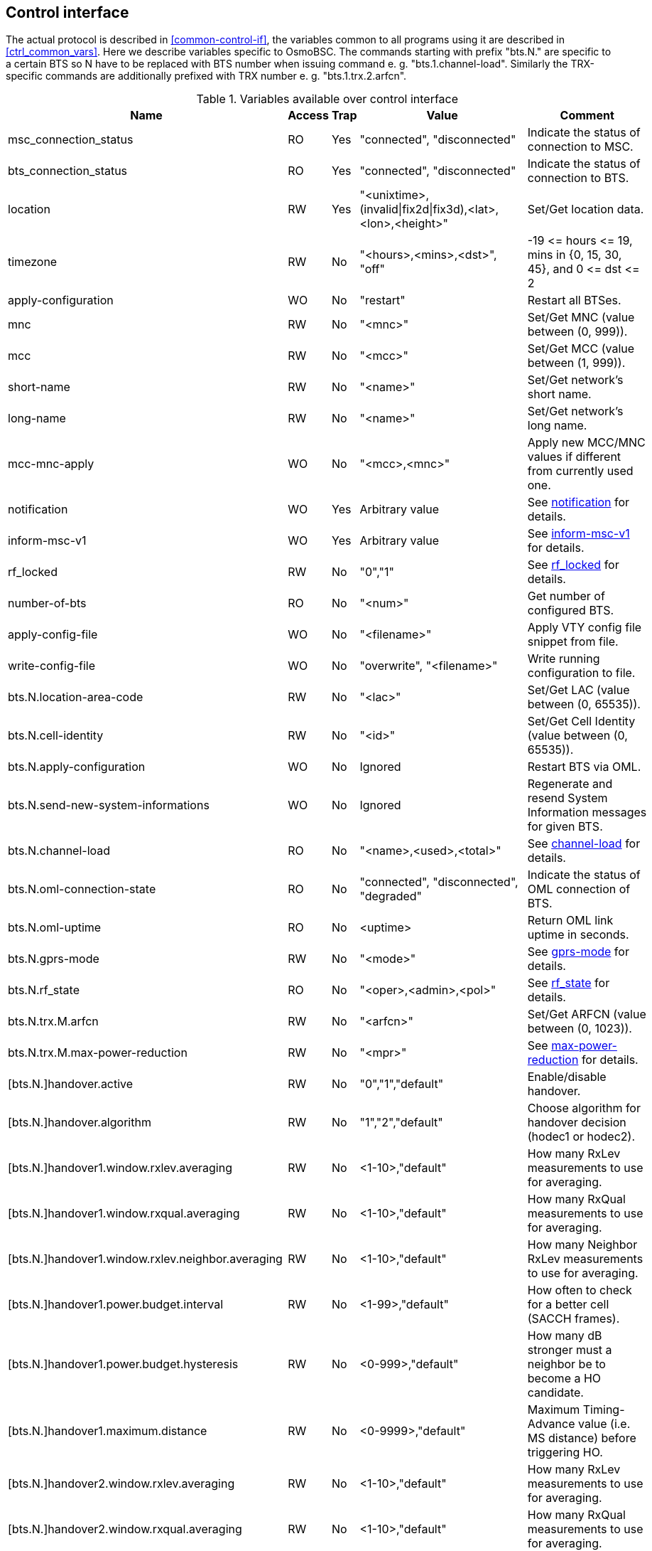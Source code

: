[[control]]
== Control interface

The actual protocol is described in <<common-control-if>>, the variables
common to all programs using it are described in <<ctrl_common_vars>>. Here we
describe variables specific to OsmoBSC. The commands starting with prefix
"bts.N." are specific to a certain BTS so N have to be replaced with BTS
number when issuing command e. g. "bts.1.channel-load". Similarly the
TRX-specific commands are additionally prefixed with TRX number e. g.
"bts.1.trx.2.arfcn".

.Variables available over control interface
[options="header",width="100%",cols="20%,5%,5%,50%,20%"]
|===
|Name|Access|Trap|Value|Comment
|msc_connection_status|RO|Yes|"connected", "disconnected"|Indicate the status of connection to MSC.
|bts_connection_status|RO|Yes|"connected", "disconnected"|Indicate the status of connection to BTS.
|location|RW|Yes|"<unixtime>,(invalid\|fix2d\|fix3d),<lat>,<lon>,<height>"|Set/Get location data.
|timezone|RW|No|"<hours>,<mins>,<dst>", "off"|-19 \<= hours \<= 19, mins in {0, 15, 30, 45}, and 0 \<= dst \<= 2
|apply-configuration|WO|No|"restart"|Restart all BTSes.
|mnc|RW|No|"<mnc>"|Set/Get MNC (value between (0, 999)).
|mcc|RW|No|"<mcc>"|Set/Get MCC (value between (1, 999)).
|short-name|RW|No|"<name>"|Set/Get network's short name.
|long-name|RW|No|"<name>"|Set/Get network's long name.
|mcc-mnc-apply|WO|No|"<mcc>,<mnc>"|Apply new MCC/MNC values if different from currently used one.
|notification|WO|Yes|Arbitrary value| See <<notif>> for details.
|inform-msc-v1|WO|Yes|Arbitrary value| See <<infomsc>> for details.
|rf_locked|RW|No|"0","1"|See <<rfl>> for details.
|number-of-bts|RO|No|"<num>"|Get number of configured BTS.
|apply-config-file|WO|No|"<filename>"|Apply VTY config file snippet from file.
|write-config-file|WO|No|"overwrite", "<filename>"|Write running configuration to file.
|bts.N.location-area-code|RW|No|"<lac>"|Set/Get LAC (value between (0, 65535)).
|bts.N.cell-identity|RW|No|"<id>"|Set/Get Cell Identity (value between (0, 65535)).
|bts.N.apply-configuration|WO|No|Ignored|Restart BTS via OML.
|bts.N.send-new-system-informations|WO|No|Ignored|Regenerate and resend System Information messages for given BTS.
|bts.N.channel-load|RO|No|"<name>,<used>,<total>"|See <<chanlo>> for details.
|bts.N.oml-connection-state|RO|No|"connected", "disconnected", "degraded"|Indicate the status of OML connection of BTS.
|bts.N.oml-uptime|RO|No|<uptime>|Return OML link uptime in seconds.
|bts.N.gprs-mode|RW|No|"<mode>"|See <<gprsm>> for details.
|bts.N.rf_state|RO|No|"<oper>,<admin>,<pol>"|See <<rfs>> for details.
|bts.N.trx.M.arfcn|RW|No|"<arfcn>"|Set/Get ARFCN (value between (0, 1023)).
|bts.N.trx.M.max-power-reduction|RW|No|"<mpr>"|See <<mpr>> for details.
|[bts.N.]handover.active|RW|No|"0","1","default"|Enable/disable handover.
|[bts.N.]handover.algorithm|RW|No|"1","2","default"|Choose algorithm for handover decision (hodec1 or hodec2).
|[bts.N.]handover1.window.rxlev.averaging|RW|No|<1-10>,"default"|How many RxLev measurements to use for averaging.
|[bts.N.]handover1.window.rxqual.averaging|RW|No|<1-10>,"default"|How many RxQual measurements to use for averaging.
|[bts.N.]handover1.window.rxlev.neighbor.averaging|RW|No|<1-10>,"default"|How many Neighbor RxLev measurements to use for averaging.
|[bts.N.]handover1.power.budget.interval|RW|No|<1-99>,"default"|How often to check for a better cell (SACCH frames).
|[bts.N.]handover1.power.budget.hysteresis|RW|No|<0-999>,"default"|How many dB stronger must a neighbor be to become a HO candidate.
|[bts.N.]handover1.maximum.distance|RW|No|<0-9999>,"default"|Maximum Timing-Advance value (i.e. MS distance) before triggering HO.
|[bts.N.]handover2.window.rxlev.averaging|RW|No|<1-10>,"default"|How many RxLev measurements to use for averaging.
|[bts.N.]handover2.window.rxqual.averaging|RW|No|<1-10>,"default"|How many RxQual measurements to use for averaging.
|[bts.N.]handover2.window.rxlev.neighbor.averaging|RW|No|<1-10>,"default"|window rxlev neighbor averaging.
|[bts.N.]handover2.power.budget.interval|RW|No|<1-99>,"default"|How many dB stronger must a neighbor be to become a HO candidate.
|[bts.N.]handover2.power.budget.hysteresis|RW|No|<0-999>,"default"|How many dB stronger must a neighbor be to become a HO candidate.
|[bts.N.]handover2.maximum.distance|RW|No|<0-9999>,"default"|Maximum Timing-Advance value (i.e. MS distance) before triggering HO.
|[bts.N.]handover2.assignment|RW|No|"0","1","default"|Enable or disable in-call channel re-assignment within the same cell.
|[bts.N.]handover2.tdma-measurement|RW|No|"full","subset","default"|Define measurement set of TDMA frames.
|[bts.N.]handover2.min.rxlev|RW|No|<-110--50>,"default"|How weak may RxLev of an MS become before triggering HO.
|[bts.N.]handover2.min.rxqual|RW|No|<0-7>,"default"|How bad may RxQual of an MS become before triggering HO.
|[bts.N.]handover2.afs-bias.rxlev|RW|No|<0-20>,"default"|RxLev improvement bias for AFS over other codecs.
|[bts.N.]handover2.afs-bias.rxqual|RW|No|<0-7>,"default"|RxQual improvement bias for AFS over other codecs.
|[bts.N.]handover2.min-free-slots.tch-f|RW|No|<0-9999>,"default"|Minimum free TCH/F timeslots before cell is considered congested.
|[bts.N.]handover2.min-free-slots.tch-h|RW|No|<0-9999>,"default"|Minimum free TCH/H timeslots before cell is considered congested.
|[bts.N.]handover2.max-handovers|RW|No|<1-9999>,"default"|Maximum number of concurrent handovers allowed per cell.
|[bts.N.]handover2.penalty-time.max-distance|RW|No|<0-99999>,"default"|ime to suspend handover for a subscriber after leaving this cell due to exceeding max distance.
|[bts.N.]handover2.penalty-time.failed-ho|RW|No|<0-99999>,"default"|Time to suspend handover for a subscriber after a failed handover into this cell.
|[bts.N.]handover2.penalty-time.failed-assignment|RW|No|<0-99999>,"default"|Time to suspend handover for a subscriber after a failed re-assignment within this cell.
|[bts.N.]handover2.retries|RW|No|<0-9>,"default"|Number of times to immediately retry a failed handover/assignment, before a penalty time is applied.
|handover2.congestion-check|RW|No|"disabled",<1-999>,"now"|Congestion check interval in seconds, "now" triggers immediate congestion check.
|bts.N.neighbor-list.mode|WO|No|"automatic","manual","manual-si5"|Mode of Neighbor List generation.
|bts.N.neighbor-list.add|WO|No|<0-1023>|Add to manual neighbor list.
|bts.N.neighbor-list.del|WO|No|<0-1023>|Delete from manual neighbor list.
|===

[[notif]]
=== notification

Setting this variable initiate TRAP "notification" to all the clients connected
to control interface with the value supplied in SET operation. This is not
intended to be used outside of local systems.

[[infomsc]]
=== inform-msc-v1

Setting this variable initiate TRAP "inform-msc-v1" to all connected MSCs 
control interfaces with the value supplied in SET operation.

[[chanlo]]
=== channel-load

Obtain channel load for given BTS. Returns concatenated set of triplets
("<name>,<used>,<total>") for all channel types configured on the BTS. The
"<name>" is the channel type. The "<used>" is the number of channels of that
type currently in use. The "<total>" is the number of channels of that type
configured on the BTS.

[[gprsm]]
=== gprs-mode

Set/Get the GPRS mode of the BTS. One of the following is
accepted/returned: "none", "gprs", "egprs".

[[rfs]]
=== rf_state

Following triplet is returned: "<oper>,<admin>,<pol>". The "<oper>" might be
"operational" or "inoperational" representing different operational states. The
"<admin>" might be "locked" or "unlocked" representing administrative status.
The "<pol>" might be "off", "on", "grace" or "unknown" representing different
RF policies.

[[rfl]]
=== rf_locked

Set/Get RF locked status. The GET operation will return either "0" or "1"
depending on the RF lock status. The SET operation will set  RF lock status if
RF Ctrl is enabled in the BSC Configuration.

[[mpr]]
=== max-power-reduction

Set/Get the value of maximum power reduction. Even values between 0 and 22 are
accepted.

=== add/del neighbor cell

The control interface allows for editing the neighbor cell configuration. Neighbor
cells can be added or removed during runtime. It is also possible to clear the
entire neighbor list if necessary.

.Variables available over control interface
[options="header",width="100%",cols="20%,5%,5%,50%,20%"]
|===
|Name|Access|Trap|Value|Comment
|bts.N.neighbor-bts.add|WO|No|"<num>"|Add neighbor cell by local BTS number.
|bts.N.neighbor-bts.del|WO|No|"<num>"|Delete neighbor cell by local BTS number.
|bts.N.neighbor-lac.add|WO|No|"<lac>[-<arfcn>-<bsic>]"|Add neighbor cell by LAC.
|bts.N.neighbor-lac.del|WO|No|"<lac>[-<arfcn>-<bsic>]"|Delete neighbor cell by LAC.
|bts.N.neighbor-lac-ci.add|WO|No|"<lac>-<ci>[-<arfcn>-<bsic>]"|Add neighbor cell by LAC and CI.
|bts.N.neighbor-lac-ci.del|WO|No|"<lac>-<ci>[-<arfcn>-<bsic>]"|Delete neighbor cell by LAC and CI.
|bts.N.neighbor-cgi.add|WO|No|"<mcc>-<mnc>-<lac>-<ci>[-<arfcn>-<bsic>]"|Add neighbor cell by cgi.
|bts.N.neighbor-cgi.del|WO|No|"<mcc>-<mnc>-<lac>-<ci>[-<arfcn>-<bsic>]"|Delete neighbor cell by cgi.
|bts.N.neighbor-cgi-ps.add|WO|No|"<mcc>-<mnc>-<lac>-<rac>-<ci>[-<arfcn>-<bsic>]"|Add neighbor cell by cgi (Packet Switched, with RAC)
|bts.N.neighbor-cgi-ps.del|WO|No|"<mcc>-<mnc>-<lac>-<rac>-<ci>[-<arfcn>-<bsic>]"|Delete neighbor cell by cgi (Packet Switched, with RAC).
|bts.N.neighbor-clear|WO|No|Ignored|Delete all neighbor cells.
|===

NOTE: The bsic-number (<bsic>) can also be set to "any" if no explcit bsic shall be given

FIXME: add variables defined in src/ctrl/control_if.c?
